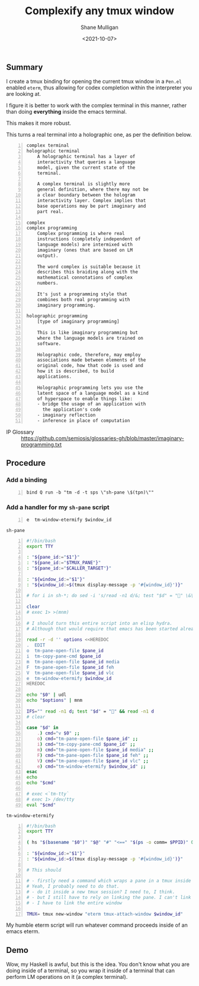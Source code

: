 #+LATEX_HEADER: \usepackage[margin=0.5in]{geometry}
#+OPTIONS: toc:nil

#+HUGO_BASE_DIR: /home/shane/var/smulliga/source/git/semiosis/semiosis-hugo
#+HUGO_SECTION: ./posts

#+TITLE: Complexify any tmux window
#+DATE: <2021-10-07>
#+AUTHOR: Shane Mulligan
#+KEYWORDS: tmux codex emacs imaginary-programming cterm

** Summary
I create a tmux binding for opening the
current tmux window in a =Pen.el= enabled
=eterm=, thus allowing for codex completion
within the interpreter you are looking at.

I figure it is better to work with the complex
terminal in this manner, rather than doing
*everything* inside the emacs terminal.

This makes it more robust.

This turns a real terminal into a holographic
one, as per the definition below.

#+BEGIN_SRC text -n :async :results verbatim code
  complex terminal
  holographic terminal
      A holographic terminal has a layer of
      interactivity that queries a language
      model, given the current state of the
      terminal.
  
      A complex terminal is slightly more
      general definition, where there may not be
      a clear boundary between the hologram
      interactivity layer. Complex implies that
      base operations may be part imaginary and
      part real.
  
  complex
  complex programming
      Complex programming is where real
      instructions (completely independent of
      language models) are intermixed with
      imaginary (ones that are based on LM
      output).
  
      The word complex is suitable because it
      describes this braiding along with the
      mathematical connotations of complex
      numbers.
  
      It's just a programming style that
      combines both real programming with
      imaginary programming.
  
  holographic programming
      [type of imaginary programming]
  
      This is like imaginary programming but
      where the language models are trained on
      software.
  
      Holographic code, therefore, may employ
      associations made between elements of the
      original code, how that code is used and
      how it is described, to build
      applications.
  
      Holographic programming lets you use the
      latent space of a language model as a kind
      of hyperspace to enable things like:
      - bridge the usage of an application with
        the application's code
      - imaginary reflection
      - inference in place of computation
#+END_SRC

+ IP Glossary :: https://github.com/semiosis/glossaries-gh/blob/master/imaginary-programming.txt

** Procedure
*** Add a binding
#+BEGIN_SRC conf-space -n :async :results verbatim code
  bind Q run -b "tm -d -t sps \"sh-pane \$(tpn)\""
#+END_SRC

*** Add a handler for my =sh-pane= script
#+BEGIN_SRC text -n :async :results verbatim code
  e  tm-window-etermify $window_id
#+END_SRC

=sh-pane=
#+BEGIN_SRC bash -n :i bash :async :results verbatim code
  #!/bin/bash
  export TTY
  
  : "${pane_id:="$1"}"
  : "${pane_id:="$TMUX_PANE"}"
  : "${pane_id:="$CALLER_TARGET"}"
  
  : "${window_id:="$1"}"
  : "${window_id:=$(tmux display-message -p '#{window_id}')}"
  
  # for i in sh-*; do sed -i 's/read -n1 d/&; test "$d" = "" \&\& read -n1 d/' "$i" ; done
  
  clear
  # exec 1> >(mnm)
  
  # I should turn this entire script into an elisp hydra.
  # Although that would require that emacs has been started already.
  
  read -r -d '' options <<HEREDOC
  .  EDIT
  o  tm-pane-open-file $pane_id
  i  tm-copy-pane-cmd $pane_id
  m  tm-pane-open-file $pane_id media
  F  tm-pane-open-file $pane_id feh
  V  tm-pane-open-file $pane_id vlc
  e  tm-window-etermify $window_id
  HEREDOC
  
  echo "$0" | udl
  echo "$options" | mnm
  
  IFS="" read -n1 d; test "$d" = "" && read -n1 d
  # clear
  
  case "$d" in
      .) cmd="v $0" ;;
      o) cmd="tm-pane-open-file $pane_id" ;;
      i) cmd="tm-copy-pane-cmd $pane_id" ;;
      m) cmd="tm-pane-open-file $pane_id media" ;;
      F) cmd="tm-pane-open-file $pane_id feh" ;;
      V) cmd="tm-pane-open-file $pane_id vlc" ;;
      e) cmd="tm-window-etermify $window_id" ;;
  esac
  echo
  echo "$cmd"
  
  # exec <`tm-tty`
  # exec 1> /dev/tty
  eval "$cmd"
#+END_SRC

=tm-window-etermify=
#+BEGIN_SRC bash -n :i bash :async :results verbatim code
  #!/bin/bash
  export TTY
  
  ( hs "$(basename "$0")" "$@" "#" "<==" "$(ps -o comm= $PPID)" 0</dev/null ) &>/dev/null
  
  : "${window_id:="$1"}"
  : "${window_id:=$(tmux display-message -p '#{window_id}')}"
  
  # This should
  
  # - firstly need a command which wraps a pane in a tmux inside a new window?
  # Yeah, I probably need to do that.
  # - do it inside a new tmux session? I need to, I think.
  # - but I still have to rely on linking the pane. I can't link a pane with tmux, sadly.
  # - I have to link the entire window
  
  TMUX= tmux new-window "eterm tmux-attach-window $window_id"
#+END_SRC

My humble eterm script will run whatever
command proceeds inside of an emacs eterm.

** Demo
Wow, my Haskell is awful, but this is the
idea. You don't know what you are doing inside
of a terminal, so you wrap it inside of a
terminal that can perform LM operations on it (a complex terminal).

#+BEGIN_EXPORT html
<!-- Play on asciinema.com -->
<!-- <a title="asciinema recording" href="https://asciinema.org/a/btDEL1F7gHAxvvSGhysBTLwJZ" target="_blank"><img alt="asciinema recording" src="https://asciinema.org/a/btDEL1F7gHAxvvSGhysBTLwJZ.svg" /></a> -->
<!-- Play on the blog -->
<script src="https://asciinema.org/a/btDEL1F7gHAxvvSGhysBTLwJZ.js" id="asciicast-btDEL1F7gHAxvvSGhysBTLwJZ" async></script>
#+END_EXPORT